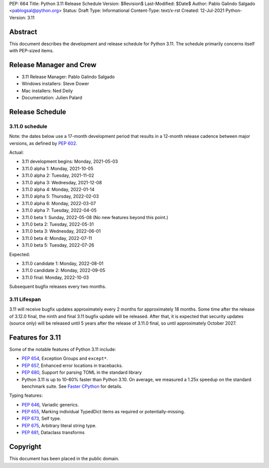 PEP: 664
Title: Python 3.11 Release Schedule
Version: $Revision$
Last-Modified: $Date$
Author: Pablo Galindo Salgado <pablogsal@python.org>
Status: Draft
Type: Informational
Content-Type: text/x-rst
Created: 12-Jul-2021
Python-Version: 3.11


Abstract
========

This document describes the development and release schedule for
Python 3.11.  The schedule primarily concerns itself with PEP-sized
items.

.. Small features may be added up to the first beta
   release.  Bugs may be fixed until the final release,
   which is planned for October 2022.

Release Manager and Crew
========================

- 3.11 Release Manager: Pablo Galindo Salgado
- Windows installers: Steve Dower
- Mac installers: Ned Deily
- Documentation: Julien Palard


Release Schedule
================

3.11.0 schedule
---------------

Note: the dates below use a 17-month development period that results
in a 12-month release cadence between major versions, as defined by
:pep:`602`.

Actual:

- 3.11 development begins: Monday, 2021-05-03
- 3.11.0 alpha 1: Monday, 2021-10-05
- 3.11.0 alpha 2: Tuesday, 2021-11-02
- 3.11.0 alpha 3: Wednesday, 2021-12-08
- 3.11.0 alpha 4: Monday, 2022-01-14
- 3.11.0 alpha 5: Thursday, 2022-02-03
- 3.11.0 alpha 6: Monday, 2022-03-07
- 3.11.0 alpha 7: Tuesday, 2022-04-05
- 3.11.0 beta 1: Sunday, 2022-05-08
  (No new features beyond this point.)
- 3.11.0 beta 2: Tuesday, 2022-05-31
- 3.11.0 beta 3: Wednesday, 2022-06-01
- 3.11.0 beta 4: Monday, 2022-07-11
- 3.11.0 beta 5: Tuesday, 2022-07-26

Expected:

- 3.11.0 candidate 1: Monday, 2022-08-01
- 3.11.0 candidate 2: Monday, 2022-09-05
- 3.11.0 final:  Monday, 2022-10-03

Subsequent bugfix releases every two months.


3.11 Lifespan
-------------

3.11 will receive bugfix updates approximately every 2 months for
approximately 18 months.  Some time after the release of 3.12.0 final,
the ninth and final 3.11 bugfix update will be released.  After that,
it is expected that security updates (source only) will be released
until 5 years after the release of 3.11.0 final, so until approximately
October 2027.


Features for 3.11
=================

Some of the notable features of Python 3.11 include:

* :pep:`654`, Exception Groups and ``except*``.
* :pep:`657`, Enhanced error locations in tracebacks.
* :pep:`680`, Support for parsing TOML in the standard library
* Python 3.11 is up to 10-60% faster than Python 3.10. On average, we measured
  a 1.25x speedup on the standard benchmark suite. See `Faster CPython
  <https://docs.python.org/3.11/whatsnew/3.11.html#faster-cpython>`__ for
  details.

Typing features:

* :pep:`646`, Variadic generics.
* :pep:`655`, Marking individual TypedDict items as required or potentially-missing.
* :pep:`673`, Self type.
* :pep:`675`, Arbitrary literal string type.
* :pep:`681`, Dataclass transforms

Copyright
=========

This document has been placed in the public domain.


..
  Local Variables:
  mode: indented-text
  indent-tabs-mode: nil
  sentence-end-double-space: t
  fill-column: 72
  coding: utf-8
  End:
